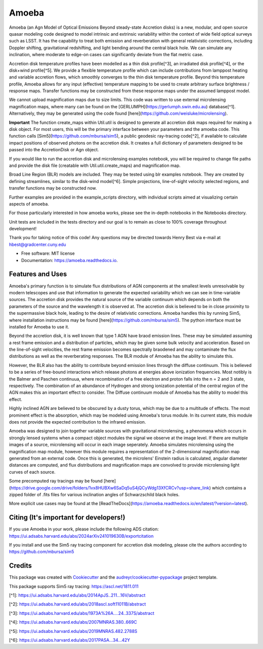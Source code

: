 ======
Amoeba
======


.. image:: https://img.shields.io/pypi/v/amoeba-agn.svg
        :target: https://pypi.python.org/pypi/amoeba-agn

.. image:: https://readthedocs.org/projects/amoeba/badge/?version=latest
        :target: https://amoeba.readthedocs.io/en/latest/?version=latest
        :alt: Documentation Status

.. image:: https://img.shields.io/badge/code%20style-black-000000.svg
        :target: https://github.com/psf/black

.. image:: https://img.shields.io/badge/%20style-sphinx-0a507a.svg
        :target: https://www.sphinx-doc.org/en/master/usage/index.html

.. [![CI](https://github.com/Henry-Best-01/Amoeba/actions/workflows/CI.yml/badge.svg)](https://github.com/Henry-Best-01/Amoeba/actions/workflows/CI.yml)


Amoeba (an Agn Model of Optical Emissions Beyond steady-state Accretion disks) is a new, modular, and open source
quasar modeling code designed to model intrinsic and extrinsic variability within the context of wide field
optical surveys such as LSST. It has the capability to treat both emission and reverberation with general
relativistic corrections, including Doppler shifting, gravitational redshifting, and light bending around the
central black hole. We can simulate any inclination, where moderate to edge-on cases can significantly deviate
from the flat metric case. 

Accretion disk temperature profiles have been modelled as a thin disk profile[^3], an irradiated disk profile[^4],
or the disk+wind profile[^5]. We provide a flexible temperature profile which can include contributions from
lamppost heating and variable accretion flows, which smoothly converges to the thin disk temperature profile.
Beyond this temperature profile, Amoeba allows for any input (effective) temperature mapping to be used to create
arbitrary surface brightness / response maps. Transfer functions may be constructed from these response maps under
the assumed lamppost model.

We cannot upload magnification maps due to size limits. This code was written to use external microlensing magnification
maps, where many can be found on the [GERLUMPH](https://gerlumph.swin.edu.au) database[^1]. Alternatively, they may be
generated using the code found [here](https://github.com/weisluke/microlensing).

**Important** The function create_maps within Util.util is designed to generate all accretion disk maps required for
making a disk object. For most users, this will be the primary interface between your parameters and the amoeba code.
This function calls [Sim5](https://github.com/mbursa/sim5), a public geodesic ray-tracing code[^2], if available to
calculate impact positions of observed photons on the accretion disk. It creates a full dictionary of parameters
designed to be passed into the AccretionDisk or Agn object.

If you would like to run the accretion disk and microlensing examples notebook, you will be required to change file
paths and provide the disk file (creatable with Util.util.create_maps) and magnification map.

Broad Line Region (BLR) models are included. They may be tested using blr examples notebook. They are created by
defining streamlines, similar to the disk-wind model[^6]. Simple projections, line-of-sight velocity selected regions,
and transfer functions may be constructed now.

Further examples are provided in the example_scripts directory, with individual scripts aimed at visualizing certain
aspects of amoeba.

For those particularly interested in how amoeba works, please see the in-depth notebooks in the Notebooks directory.

Unit tests are included in the tests directory and our goal is to remain as close to 100% coverage throughout development!

Thank you for taking notice of this code! Any questions may be directed towards Henry Best via e-mail at
hbest@gradcenter.cuny.edu


* Free software: MIT license
* Documentation: https://amoeba.readthedocs.io.


Features and Uses
-----------------

Amoeba's primary function is to simulate flux distributions of AGN components at the smallest levels unresolvable by
modern telescopes and use that information to generate the expected variability which we can see in time-variable sources.
The accretion disk provides the natural source of the variable continuum which depends on both the parameters of the source
and the wavelength it is observed at. The accretion disk is believed to be in close proximity to the supermassive black hole,
leading to the desire of relativistic corrections. Amoeba handles this by running Sim5, where installation instructions
may be found [here](https://github.com/mbursa/sim5). The python interface must be installed for Amoeba to use it. 

Beyond the accretion disk, it is well known that type 1 AGN have braod emission lines. These may be simulated assuming a
rest frame emission and a distribution of particles, which may be given some bulk velocity and acceleration. Based on the
line-of-sight velocities, the rest frame emission becomes spectrally braodened and may contaminate the flux distributions
as well as the reverberating responses. The BLR module of Amoeba has the ability to simulate this.

However, the BLR also has the ability to contribute beyond emission lines through the diffuse continuum. This is believed to be
a series of free-bound interactions which release photons at energies above ionization frequencies. Most notibly is the
Balmer and Paschen continuua, where recombination of a free electron and proton falls into the n = 2 and 3 state, respectively.
The combination of an abundance of Hydrogen and strong ionization potential of the central region of the AGN makes this
an important effect to consider. The Diffuse continuum module of Amoeba has the ability to model this effect.

Highly inclined AGN are believed to be obscured by a dusty torus, which may be due to a multitude of effects. The most prominent
effect is the absorption, which may be modeled using Amoeba's torus module. In its current state, this module does not provide
the expected contribution to the infrared emission.

Amoeba was designed to join together variable sources with gravitational microlensing, a phenomena which occurs in strongly lensed
systems when a compact object modules the signal we observe at the image level. If there are multiple images of a source, microlensing
will occur in each image seperately. Amoeba simulates microlensing using the magnification map module, however this module
requires a representation of the 2-dimensional magnification map generated from an external code. Once this is generated, the
microlens' Einstein radius is calculated, angular diameter distances are computed, and flux distributions and magnification maps
are convolved to provide microlensing light curves of each source.

Some precomputed ray tracings may be found [here](https://drive.google.com/drive/folders/1vx8HUBXw6SaDq5uS4jQCyWdg13XfCRCv?usp=share_link)
which contains a zipped folder of .fits files for various inclination angles of Schwarzschild black holes.

More explicit use cases may be found at the [ReadTheDocs](https://amoeba.readthedocs.io/en/latest/?version=latest).


Citing (It's important for developers!)
---------------------------------------

If you use Amoeba in your work, please include the following ADS citation: https://ui.adsabs.harvard.edu/abs/2024arXiv241019630B/exportcitation

If you install and use the Sim5 ray tracing component for accretion disk modeling, please cite the authors according to https://github.com/mbursa/sim5





Credits
-------

This package was created with Cookiecutter_ and the `audreyr/cookiecutter-pypackage`_ project template.

.. _Cookiecutter: https://github.com/audreyr/cookiecutter
.. _`audreyr/cookiecutter-pypackage`: https://github.com/audreyr/cookiecutter-pypackage

This package supports Sim5 ray tracing: https://ascl.net/1811.011

[^1]: https://ui.adsabs.harvard.edu/abs/2014ApJS..211...16V/abstract
        
[^2]: https://ui.adsabs.harvard.edu/abs/2018ascl.soft11011B/abstract
        
[^3]: https://ui.adsabs.harvard.edu/abs/1973A%26A....24..337S/abstract
        
[^4]: https://ui.adsabs.harvard.edu/abs/2007MNRAS.380..669C
        
[^5]: https://ui.adsabs.harvard.edu/abs/2019MNRAS.482.2788S
        
[^6]: https://ui.adsabs.harvard.edu/abs/2017PASA...34...42Y
        

